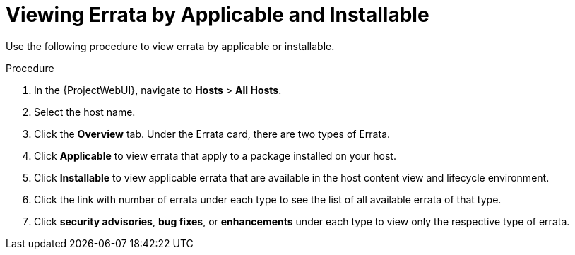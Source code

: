 [id="Viewing_Errata_by_Applicable_and_Installable_{context}"]
= Viewing Errata by Applicable and Installable

Use the following procedure to view errata by applicable or installable.

.Procedure
. In the {ProjectWebUI}, navigate to *Hosts* > *All Hosts*.
. Select the host name.
. Click the *Overview* tab.
Under the Errata card, there are two types of Errata.
. Click *Applicable* to view errata that apply to a package installed on your host.
. Click *Installable* to view applicable errata that are available in the host content view and lifecycle environment.
. Click the link with number of errata under each type to see the list of all available errata of that type.
. Click *security advisories*, *bug fixes*, or *enhancements* under each type to view only the respective type of errata.
